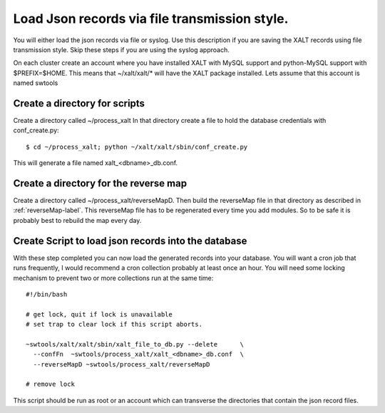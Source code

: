 Load Json records via file transmission style.
----------------------------------------------

You will either load the json records via file or syslog.  Use this
description if you are saving the XALT records using file
transmission style.  Skip these steps if you are using the syslog
approach. 

On each cluster create an account where you have installed XALT with
MySQL support and python-MySQL support with $PREFIX=$HOME.  This means
that ~/xalt/xalt/* will have the XALT package installed.  Lets assume
that this account is named swtools

Create a directory for scripts
^^^^^^^^^^^^^^^^^^^^^^^^^^^^^^

Create a directory called ~/process_xalt In that directory
create a file to hold the database credentials with conf_create.py::

   $ cd ~/process_xalt; python ~/xalt/xalt/sbin/conf_create.py

This will generate a file named xalt_<dbname>_db.conf.

Create a directory for the reverse map
^^^^^^^^^^^^^^^^^^^^^^^^^^^^^^^^^^^^^^

Create a directory called ~/process_xalt/reverseMapD.  Then build the
reverseMap file in that directory as described in
:ref:`reverseMap-label`.  This reverseMap file has to be regenerated
every time you add modules. So to be safe it is probably best to
rebuild the map every day.

Create Script to load json records into the database
^^^^^^^^^^^^^^^^^^^^^^^^^^^^^^^^^^^^^^^^^^^^^^^^^^^^

With these step completed you can now load the generated records
into your database.  You will want a cron job that runs frequently, I
would recommend a cron collection probably at least once an hour.  You
will need some locking mechanism to prevent two or more collections
run at the same time::


   #!/bin/bash

   # get lock, quit if lock is unavailable
   # set trap to clear lock if this script aborts.

   ~swtools/xalt/xalt/sbin/xalt_file_to_db.py --delete      \
     --confFn  ~swtools/process_xalt/xalt_<dbname>_db.conf  \
     --reverseMapD ~swtools/process_xalt/reverseMapD 
   
   # remove lock

This script should be run as root or an account which can transverse
the directories that contain the json record files.

